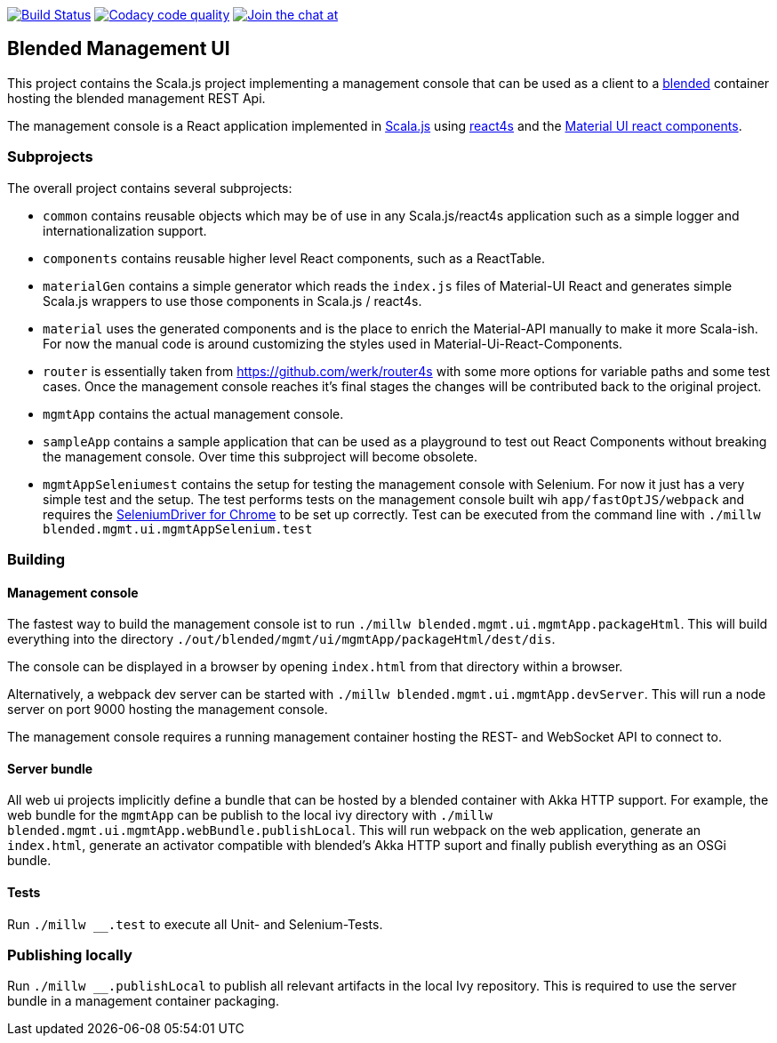 image:https://www.travis-ci.org/woq-blended/blended.mgmt.ui.svg?branch=master["Build Status", link="https://www.travis-ci.org/woq-blended/blended.mgmt.ui"]
image:https://api.codacy.com/project/badge/Grade/6b6fed51afb44d48a1ba2ccca66b6733["Codacy code quality", link="https://www.codacy.com/app/blended/blended.mgmt.ui?utm_source=github.com&utm_medium=referral&utm_content=woq-blended/blended.mgmt.ui&utm_campaign=Badge_Grade"]
image:https://badges.gitter.im/Join%20Chat.svg[Join the chat at, link="https://gitter.im/woq-blended/blended?utm_source=badge&utm_medium=badge&utm_campaign=pr-badge&utm_content=badge"]

== Blended Management UI

This project contains the Scala.js project implementing a management console that can be used as a client to a https://github.com/woq-blended/blended[blended] container hosting the blended management REST Api.

The management console is a React application implemented in https://www.scala-js.org/[Scala.js] using http://www.react4s.org[react4s] and the https://material-ui.com/[Material UI react components].

=== Subprojects

The overall project contains several subprojects:

* ```common``` contains reusable objects which may be of use in any Scala.js/react4s application such as a simple logger and internationalization support.

* ```components``` contains reusable higher level React components, such as a ReactTable.

* ```materialGen``` contains a simple generator which reads the ```index.js``` files of Material-UI React and generates simple Scala.js wrappers to use those components in Scala.js / react4s.

* ```material``` uses the generated components and is the place to enrich the Material-API manually to make it more Scala-ish. For now the manual code is around customizing the styles used in Material-Ui-React-Components.

* ```router``` is essentially taken from https://github.com/werk/router4s with some more options for variable paths and some test cases. Once the management console reaches it's final stages the changes will be contributed back to the original project.

* ```mgmtApp``` contains the actual management console.

* ```sampleApp``` contains a sample application that can be used as a playground to test out React Components without breaking the management console. Over time this subproject will become obsolete.

* ```mgmtAppSeleniumest``` contains the setup for testing the management console with Selenium. For now it just has a very simple test and the setup. The test performs tests on the management console built wih ```app/fastOptJS/webpack``` and requires the http://chromedriver.chromium.org/getting-started[SeleniumDriver for Chrome] to be set up correctly. Test can be executed from the command line with ```./millw blended.mgmt.ui.mgmtAppSelenium.test```

=== Building

==== Management console

The fastest way to build the management console ist to  run ```./millw blended.mgmt.ui.mgmtApp.packageHtml```. This will build everything into the directory ```./out/blended/mgmt/ui/mgmtApp/packageHtml/dest/dis```.

The console can be displayed in a browser by opening ```index.html``` from that directory within a browser.

Alternatively, a webpack dev server can be started with ```./millw blended.mgmt.ui.mgmtApp.devServer```. This will run a node server on port 9000 hosting the management console.

The management console requires a running management container hosting the REST- and WebSocket API to connect to.

==== Server bundle

All web ui projects implicitly define a bundle that can be hosted by a blended container with Akka HTTP support. For example, the web bundle for the ```mgmtApp``` can be publish to the local ivy directory with ```./millw blended.mgmt.ui.mgmtApp.webBundle.publishLocal```. This will run webpack on the web application, generate an ```index.html```, generate an activator compatible with blended's Akka HTTP suport and finally publish everything as an OSGi bundle.

==== Tests

Run ```./millw __.test``` to execute all Unit- and Selenium-Tests.

=== Publishing locally

Run ```./millw __.publishLocal``` to publish all relevant artifacts in the local Ivy repository. This is required to use the server bundle in a management container packaging.

